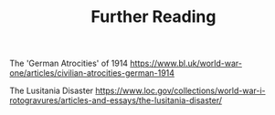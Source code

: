 #+TITLE: Further Reading

The 'German Atrocities' of 1914
https://www.bl.uk/world-war-one/articles/civilian-atrocities-german-1914

The Lusitania Disaster
https://www.loc.gov/collections/world-war-i-rotogravures/articles-and-essays/the-lusitania-disaster/
